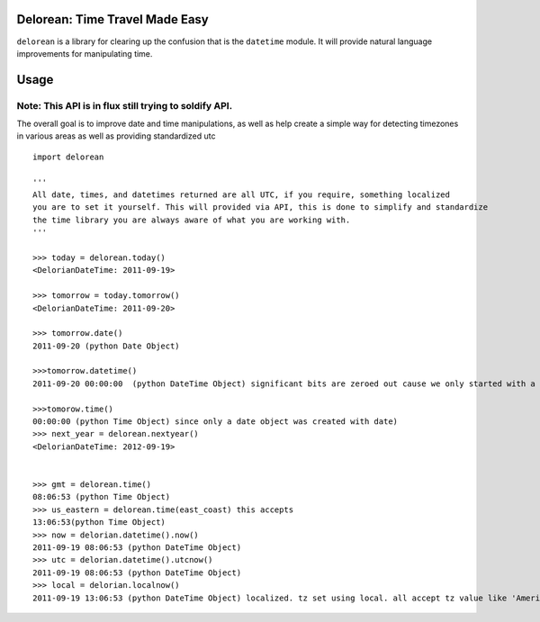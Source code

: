 Delorean: Time Travel Made Easy
============================

``delorean`` is a library for clearing up the confusion that is the ``datetime`` module. It will provide natural language improvements for manipulating time. 

.. image:: https://github.com/

Usage
=====

Note: This API is in flux still trying to soldify API.
------------------------------------------------------

The overall goal is to improve date and time manipulations, as well as help create a simple way for detecting timezones in various areas as well as providing standardized utc

::

	import delorean

	'''
	All date, times, and datetimes returned are all UTC, if you require, something localized
	you are to set it yourself. This will provided via API, this is done to simplify and standardize
	the time library you are always aware of what you are working with.
	'''

	>>> today = delorean.today()
	<DelorianDateTime: 2011-09-19>

	>>> tomorrow = today.tomorrow()
	<DelorianDateTime: 2011-09-20>

	>>> tomorrow.date()
	2011-09-20 (python Date Object)

	>>>tomorrow.datetime()
	2011-09-20 00:00:00  (python DateTime Object) significant bits are zeroed out cause we only started with a date, but its still a datetime object.

	>>>tomorow.time()
	00:00:00 (python Time Object) since only a date object was created with date)
	>>> next_year = delorean.nextyear()
	<DelorianDateTime: 2012-09-19>


	>>> gmt = delorean.time()
	08:06:53 (python Time Object) 
	>>> us_eastern = delorean.time(east_coast) this accepts 
	13:06:53(python Time Object) 
	>>> now = delorian.datetime().now()
	2011-09-19 08:06:53 (python DateTime Object)
	>>> utc = delorian.datetime().utcnow()
	2011-09-19 08:06:53 (python DateTime Object)
	>>> local = delorian.localnow()
	2011-09-19 13:06:53 (python DateTime Object) localized. tz set using local. all accept tz value like 'America/Montreal'



